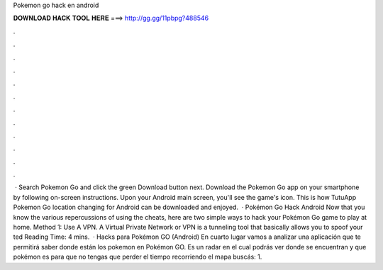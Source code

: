 Pokemon go hack en android

𝐃𝐎𝐖𝐍𝐋𝐎𝐀𝐃 𝐇𝐀𝐂𝐊 𝐓𝐎𝐎𝐋 𝐇𝐄𝐑𝐄 ===> http://gg.gg/11pbpg?488546

.

.

.

.

.

.

.

.

.

.

.

.

 · Search Pokemon Go and click the green Download button next. Download the Pokemon Go app on your smartphone by following on-screen instructions. Upon your Android main screen, you'll see the game's icon. This is how TutuApp Pokemon Go location changing for Android can be downloaded and enjoyed.  · Pokémon Go Hack Android Now that you know the various repercussions of using the cheats, here are two simple ways to hack your Pokémon Go game to play at home. Method 1: Use A VPN. A Virtual Private Network or VPN is a tunneling tool that basically allows you to spoof your ted Reading Time: 4 mins.  · Hacks para Pokémon GO (Android) En cuarto lugar vamos a analizar una aplicación que te permitirá saber donde están los pokemon en Pokémon GO. Es un radar en el cual podrás ver donde se encuentran y que pokémon es para que no tengas que perder el tiempo recorriendo el mapa buscás: 1.